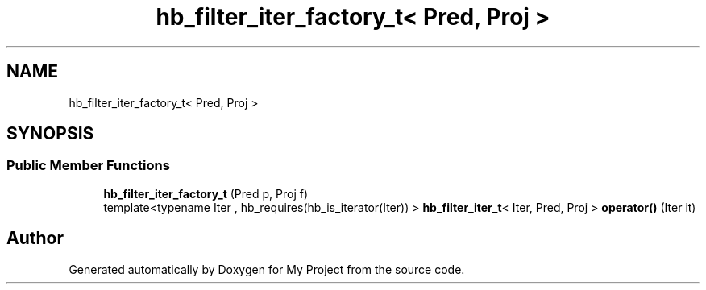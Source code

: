 .TH "hb_filter_iter_factory_t< Pred, Proj >" 3 "Wed Feb 1 2023" "Version Version 0.0" "My Project" \" -*- nroff -*-
.ad l
.nh
.SH NAME
hb_filter_iter_factory_t< Pred, Proj >
.SH SYNOPSIS
.br
.PP
.SS "Public Member Functions"

.in +1c
.ti -1c
.RI "\fBhb_filter_iter_factory_t\fP (Pred p, Proj f)"
.br
.ti -1c
.RI "template<typename Iter , hb_requires(hb_is_iterator(Iter)) > \fBhb_filter_iter_t\fP< Iter, Pred, Proj > \fBoperator()\fP (Iter it)"
.br
.in -1c

.SH "Author"
.PP 
Generated automatically by Doxygen for My Project from the source code\&.
